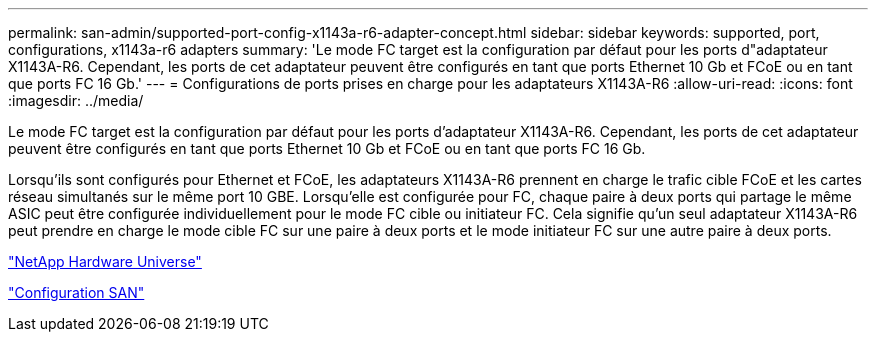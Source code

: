 ---
permalink: san-admin/supported-port-config-x1143a-r6-adapter-concept.html 
sidebar: sidebar 
keywords: supported, port, configurations, x1143a-r6 adapters 
summary: 'Le mode FC target est la configuration par défaut pour les ports d"adaptateur X1143A-R6. Cependant, les ports de cet adaptateur peuvent être configurés en tant que ports Ethernet 10 Gb et FCoE ou en tant que ports FC 16 Gb.' 
---
= Configurations de ports prises en charge pour les adaptateurs X1143A-R6
:allow-uri-read: 
:icons: font
:imagesdir: ../media/


[role="lead"]
Le mode FC target est la configuration par défaut pour les ports d'adaptateur X1143A-R6. Cependant, les ports de cet adaptateur peuvent être configurés en tant que ports Ethernet 10 Gb et FCoE ou en tant que ports FC 16 Gb.

Lorsqu'ils sont configurés pour Ethernet et FCoE, les adaptateurs X1143A-R6 prennent en charge le trafic cible FCoE et les cartes réseau simultanés sur le même port 10 GBE. Lorsqu'elle est configurée pour FC, chaque paire à deux ports qui partage le même ASIC peut être configurée individuellement pour le mode FC cible ou initiateur FC. Cela signifie qu'un seul adaptateur X1143A-R6 peut prendre en charge le mode cible FC sur une paire à deux ports et le mode initiateur FC sur une autre paire à deux ports.

https://hwu.netapp.com["NetApp Hardware Universe"^]

link:../san-config/index.html["Configuration SAN"]

